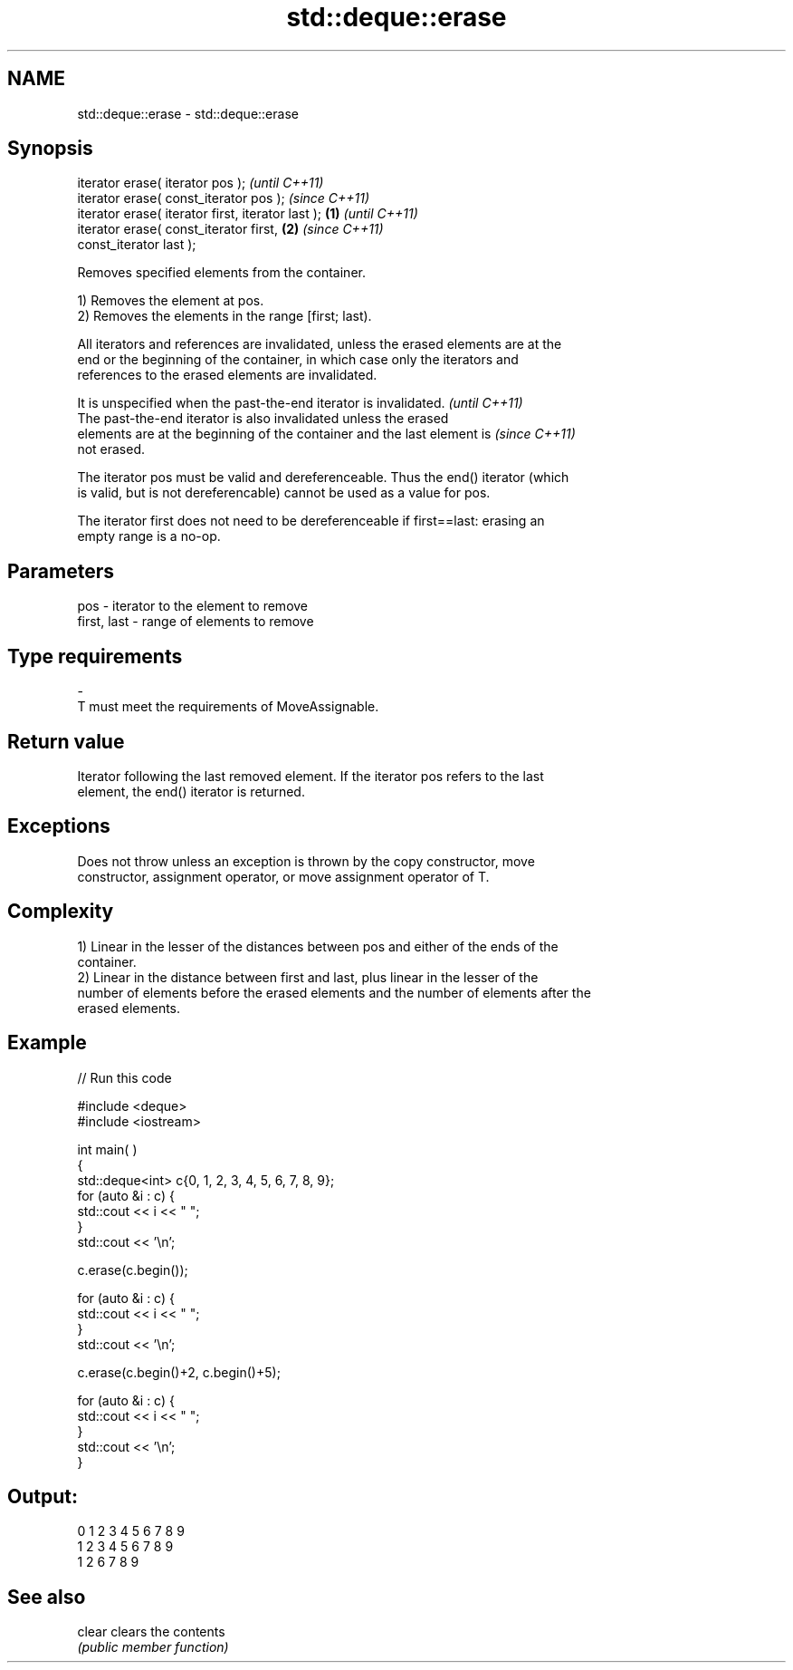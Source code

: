 .TH std::deque::erase 3 "Nov 25 2015" "2.1 | http://cppreference.com" "C++ Standard Libary"
.SH NAME
std::deque::erase \- std::deque::erase

.SH Synopsis
   iterator erase( iterator pos );                          \fI(until C++11)\fP
   iterator erase( const_iterator pos );                    \fI(since C++11)\fP
   iterator erase( iterator first, iterator last ); \fB(1)\fP                   \fI(until C++11)\fP
   iterator erase( const_iterator first,                \fB(2)\fP               \fI(since C++11)\fP
   const_iterator last );

   Removes specified elements from the container.

   1) Removes the element at pos.
   2) Removes the elements in the range [first; last).

   All iterators and references are invalidated, unless the erased elements are at the
   end or the beginning of the container, in which case only the iterators and
   references to the erased elements are invalidated.

   It is unspecified when the past-the-end iterator is invalidated.       \fI(until C++11)\fP
   The past-the-end iterator is also invalidated unless the erased
   elements are at the beginning of the container and the last element is \fI(since C++11)\fP
   not erased.

   The iterator pos must be valid and dereferenceable. Thus the end() iterator (which
   is valid, but is not dereferencable) cannot be used as a value for pos.

   The iterator first does not need to be dereferenceable if first==last: erasing an
   empty range is a no-op.

.SH Parameters

   pos         - iterator to the element to remove
   first, last - range of elements to remove
.SH Type requirements
   -
   T must meet the requirements of MoveAssignable.

.SH Return value

   Iterator following the last removed element. If the iterator pos refers to the last
   element, the end() iterator is returned.

.SH Exceptions

   Does not throw unless an exception is thrown by the copy constructor, move
   constructor, assignment operator, or move assignment operator of T.

.SH Complexity

   1) Linear in the lesser of the distances between pos and either of the ends of the
   container.
   2) Linear in the distance between first and last, plus linear in the lesser of the
   number of elements before the erased elements and the number of elements after the
   erased elements.

.SH Example

   
// Run this code

 #include <deque>
 #include <iostream>
  
  
 int main( )
 {
     std::deque<int> c{0, 1, 2, 3, 4, 5, 6, 7, 8, 9};
     for (auto &i : c) {
         std::cout << i << " ";
     }
     std::cout << '\\n';
  
     c.erase(c.begin());
  
     for (auto &i : c) {
         std::cout << i << " ";
     }
     std::cout << '\\n';
  
     c.erase(c.begin()+2, c.begin()+5);
  
     for (auto &i : c) {
         std::cout << i << " ";
     }
     std::cout << '\\n';
 }

.SH Output:

 0 1 2 3 4 5 6 7 8 9
 1 2 3 4 5 6 7 8 9
 1 2 6 7 8 9

.SH See also

   clear clears the contents
         \fI(public member function)\fP 
